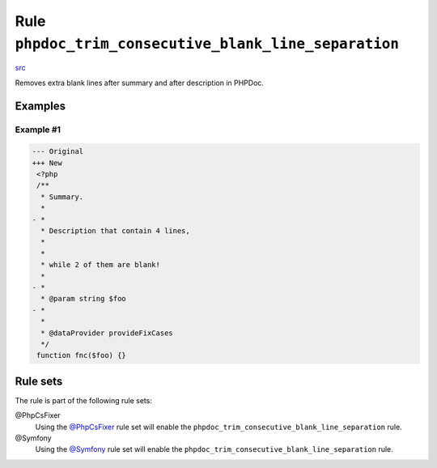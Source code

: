 ======================================================
Rule ``phpdoc_trim_consecutive_blank_line_separation``
======================================================

`src <../../../src/Fixer/Phpdoc/PhpdocTrimConsecutiveBlankLineSeparationFixer.php>`_

Removes extra blank lines after summary and after description in PHPDoc.

Examples
--------

Example #1
~~~~~~~~~~

.. code-block:: diff

   --- Original
   +++ New
    <?php
    /**
     * Summary.
     *
   - *
     * Description that contain 4 lines,
     *
     *
     * while 2 of them are blank!
     *
   - *
     * @param string $foo
   - *
     *
     * @dataProvider provideFixCases
     */
    function fnc($foo) {}

Rule sets
---------

The rule is part of the following rule sets:

@PhpCsFixer
  Using the `@PhpCsFixer <./../../ruleSets/PhpCsFixer.rst>`_ rule set will enable the ``phpdoc_trim_consecutive_blank_line_separation`` rule.

@Symfony
  Using the `@Symfony <./../../ruleSets/Symfony.rst>`_ rule set will enable the ``phpdoc_trim_consecutive_blank_line_separation`` rule.
